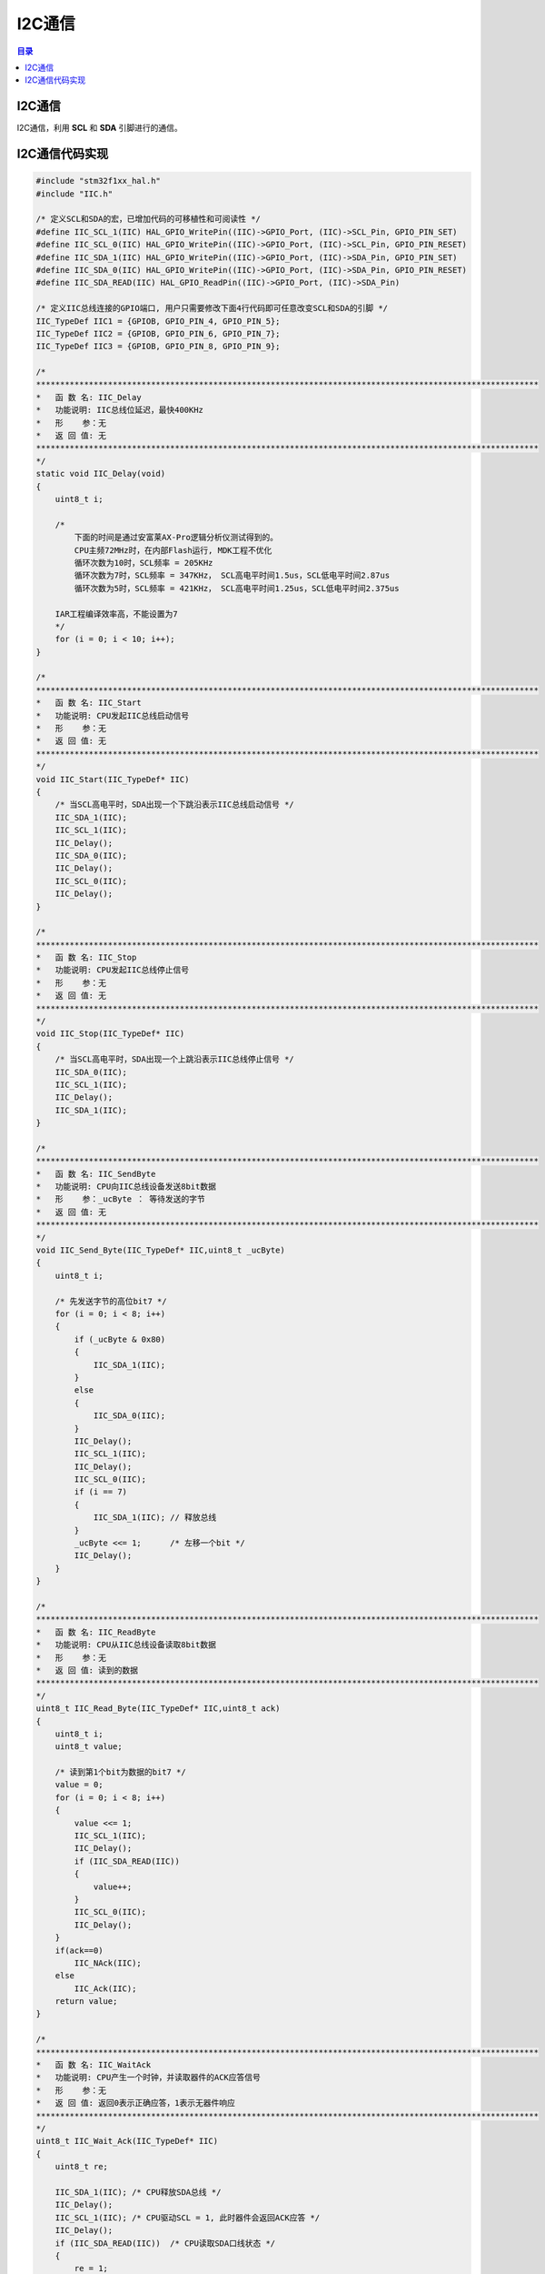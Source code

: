 I2C通信
============
.. contents:: 目录

I2C通信
---------
I2C通信，利用 **SCL** 和 **SDA** 引脚进行的通信。

I2C通信代码实现
-----------------
.. code:: c

    #include "stm32f1xx_hal.h"
    #include "IIC.h"

    /* 定义SCL和SDA的宏，已增加代码的可移植性和可阅读性 */
    #define IIC_SCL_1(IIC) HAL_GPIO_WritePin((IIC)->GPIO_Port, (IIC)->SCL_Pin, GPIO_PIN_SET)
    #define IIC_SCL_0(IIC) HAL_GPIO_WritePin((IIC)->GPIO_Port, (IIC)->SCL_Pin, GPIO_PIN_RESET)
    #define IIC_SDA_1(IIC) HAL_GPIO_WritePin((IIC)->GPIO_Port, (IIC)->SDA_Pin, GPIO_PIN_SET)
    #define IIC_SDA_0(IIC) HAL_GPIO_WritePin((IIC)->GPIO_Port, (IIC)->SDA_Pin, GPIO_PIN_RESET)
    #define IIC_SDA_READ(IIC) HAL_GPIO_ReadPin((IIC)->GPIO_Port, (IIC)->SDA_Pin)

    /* 定义IIC总线连接的GPIO端口, 用户只需要修改下面4行代码即可任意改变SCL和SDA的引脚 */
    IIC_TypeDef IIC1 = {GPIOB, GPIO_PIN_4, GPIO_PIN_5};
    IIC_TypeDef IIC2 = {GPIOB, GPIO_PIN_6, GPIO_PIN_7};
    IIC_TypeDef IIC3 = {GPIOB, GPIO_PIN_8, GPIO_PIN_9};

    /*
    *********************************************************************************************************
    *	函 数 名: IIC_Delay
    *	功能说明: IIC总线位延迟，最快400KHz
    *	形    参：无
    *	返 回 值: 无
    *********************************************************************************************************
    */
    static void IIC_Delay(void)
    {
        uint8_t i;

        /*　
            下面的时间是通过安富莱AX-Pro逻辑分析仪测试得到的。
            CPU主频72MHz时，在内部Flash运行, MDK工程不优化
            循环次数为10时，SCL频率 = 205KHz
            循环次数为7时，SCL频率 = 347KHz， SCL高电平时间1.5us，SCL低电平时间2.87us
            循环次数为5时，SCL频率 = 421KHz， SCL高电平时间1.25us，SCL低电平时间2.375us

        IAR工程编译效率高，不能设置为7
        */
        for (i = 0; i < 10; i++);
    }

    /*
    *********************************************************************************************************
    *	函 数 名: IIC_Start
    *	功能说明: CPU发起IIC总线启动信号
    *	形    参：无
    *	返 回 值: 无
    *********************************************************************************************************
    */
    void IIC_Start(IIC_TypeDef* IIC)
    {
        /* 当SCL高电平时，SDA出现一个下跳沿表示IIC总线启动信号 */
        IIC_SDA_1(IIC);
        IIC_SCL_1(IIC);
        IIC_Delay();
        IIC_SDA_0(IIC);
        IIC_Delay();
        IIC_SCL_0(IIC);
        IIC_Delay();
    }

    /*
    *********************************************************************************************************
    *	函 数 名: IIC_Stop
    *	功能说明: CPU发起IIC总线停止信号
    *	形    参：无
    *	返 回 值: 无
    *********************************************************************************************************
    */
    void IIC_Stop(IIC_TypeDef* IIC)
    {
        /* 当SCL高电平时，SDA出现一个上跳沿表示IIC总线停止信号 */
        IIC_SDA_0(IIC);
        IIC_SCL_1(IIC);
        IIC_Delay();
        IIC_SDA_1(IIC);
    }

    /*
    *********************************************************************************************************
    *	函 数 名: IIC_SendByte
    *	功能说明: CPU向IIC总线设备发送8bit数据
    *	形    参：_ucByte ： 等待发送的字节
    *	返 回 值: 无
    *********************************************************************************************************
    */
    void IIC_Send_Byte(IIC_TypeDef* IIC,uint8_t _ucByte)
    {
        uint8_t i;

        /* 先发送字节的高位bit7 */
        for (i = 0; i < 8; i++)
        {
            if (_ucByte & 0x80)
            {
                IIC_SDA_1(IIC);
            }
            else
            {
                IIC_SDA_0(IIC);
            }
            IIC_Delay();
            IIC_SCL_1(IIC);
            IIC_Delay();
            IIC_SCL_0(IIC);
            if (i == 7)
            {
                IIC_SDA_1(IIC); // 释放总线
            }
            _ucByte <<= 1;	/* 左移一个bit */
            IIC_Delay();
        }
    }

    /*
    *********************************************************************************************************
    *	函 数 名: IIC_ReadByte
    *	功能说明: CPU从IIC总线设备读取8bit数据
    *	形    参：无
    *	返 回 值: 读到的数据
    *********************************************************************************************************
    */
    uint8_t IIC_Read_Byte(IIC_TypeDef* IIC,uint8_t ack)
    {
        uint8_t i;
        uint8_t value;

        /* 读到第1个bit为数据的bit7 */
        value = 0;
        for (i = 0; i < 8; i++)
        {
            value <<= 1;
            IIC_SCL_1(IIC);
            IIC_Delay();
            if (IIC_SDA_READ(IIC))
            {
                value++;
            }
            IIC_SCL_0(IIC);
            IIC_Delay();
        }
        if(ack==0)
            IIC_NAck(IIC);
        else
            IIC_Ack(IIC);
        return value;
    }

    /*
    *********************************************************************************************************
    *	函 数 名: IIC_WaitAck
    *	功能说明: CPU产生一个时钟，并读取器件的ACK应答信号
    *	形    参：无
    *	返 回 值: 返回0表示正确应答，1表示无器件响应
    *********************************************************************************************************
    */
    uint8_t IIC_Wait_Ack(IIC_TypeDef* IIC)
    {
        uint8_t re;

        IIC_SDA_1(IIC);	/* CPU释放SDA总线 */
        IIC_Delay();
        IIC_SCL_1(IIC);	/* CPU驱动SCL = 1, 此时器件会返回ACK应答 */
        IIC_Delay();
        if (IIC_SDA_READ(IIC))	/* CPU读取SDA口线状态 */
        {
            re = 1;
        }
        else
        {
            re = 0;
        }
        IIC_SCL_0(IIC);
        IIC_Delay();
        return re;
    }

    /*
    *********************************************************************************************************
    *	函 数 名: IIC_Ack
    *	功能说明: CPU产生一个ACK信号
    *	形    参：无
    *	返 回 值: 无
    *********************************************************************************************************
    */
    void IIC_Ack(IIC_TypeDef* IIC)
    {
        IIC_SDA_0(IIC);	/* CPU驱动SDA = 0 */
        IIC_Delay();
        IIC_SCL_1(IIC);	/* CPU产生1个时钟 */
        IIC_Delay();
        IIC_SCL_0(IIC);
        IIC_Delay();
        IIC_SDA_1(IIC);	/* CPU释放SDA总线 */
    }

    /*
    *********************************************************************************************************
    *	函 数 名: IIC_NAck
    *	功能说明: CPU产生1个NACK信号
    *	形    参：无
    *	返 回 值: 无
    *********************************************************************************************************
    */
    void IIC_NAck(IIC_TypeDef* IIC)
    {
        IIC_SDA_1(IIC);	/* CPU驱动SDA = 1 */
        IIC_Delay();
        IIC_SCL_1(IIC);	/* CPU产生1个时钟 */
        IIC_Delay();
        IIC_SCL_0(IIC);
        IIC_Delay();
    }

    /*
    *********************************************************************************************************
    *	函 数 名: IIC_GPIO_Config
    *	功能说明: 配置IIC总线的GPIO，采用模拟IO的方式实现
    *	形    参：无
    *	返 回 值: 无
    *********************************************************************************************************
    */
    void IIC_GPIO_Init(IIC_TypeDef* IIC)
    {
            GPIO_InitTypeDef GPIO_InitStructure;
            
            //IIC->RCC_Enable();  // 打开GPIO时钟
            __HAL_RCC_GPIOB_CLK_ENABLE();
            GPIO_InitStructure.Pin = IIC->SCL_Pin | IIC->SDA_Pin;
            GPIO_InitStructure.Speed = GPIO_SPEED_FREQ_HIGH;
            GPIO_InitStructure.Mode = GPIO_MODE_OUTPUT_OD;  // 开漏输出
            HAL_GPIO_Init(IIC->GPIO_Port, &GPIO_InitStructure);
            
            /* 给一个停止信号, 复位IIC总线上的所有设备到待机模式 */
            IIC_Stop(IIC);

    }

    /*
    *********************************************************************************************************
    *	函 数 名: IIC_CheckDevice
    *	功能说明: 检测IIC总线设备，CPU向发送设备地址，然后读取设备应答来判断该设备是否存在
    *	形    参：_Address：设备的IIC总线地址
    *	返 回 值: 返回值 0 表示正确， 返回1表示未探测到
    *********************************************************************************************************
    */
    uint8_t IIC_CheckDevice(IIC_TypeDef* IIC,uint8_t _Address)
    {
        uint8_t ucAck;

        IIC_GPIO_Init(IIC);		/* 配置GPIO */

        IIC_Start(IIC);		/* 发送启动信号 */

        /* 发送设备地址+读写控制bit（0 = w， 1 = r) bit7 先传 */
        IIC_Send_Byte(IIC,_Address|IIC_WR);
        ucAck = IIC_Wait_Ack(IIC);	/* 检测设备的ACK应答 */

        IIC_Stop(IIC);			/* 发送停止信号 */

        return ucAck;
    }